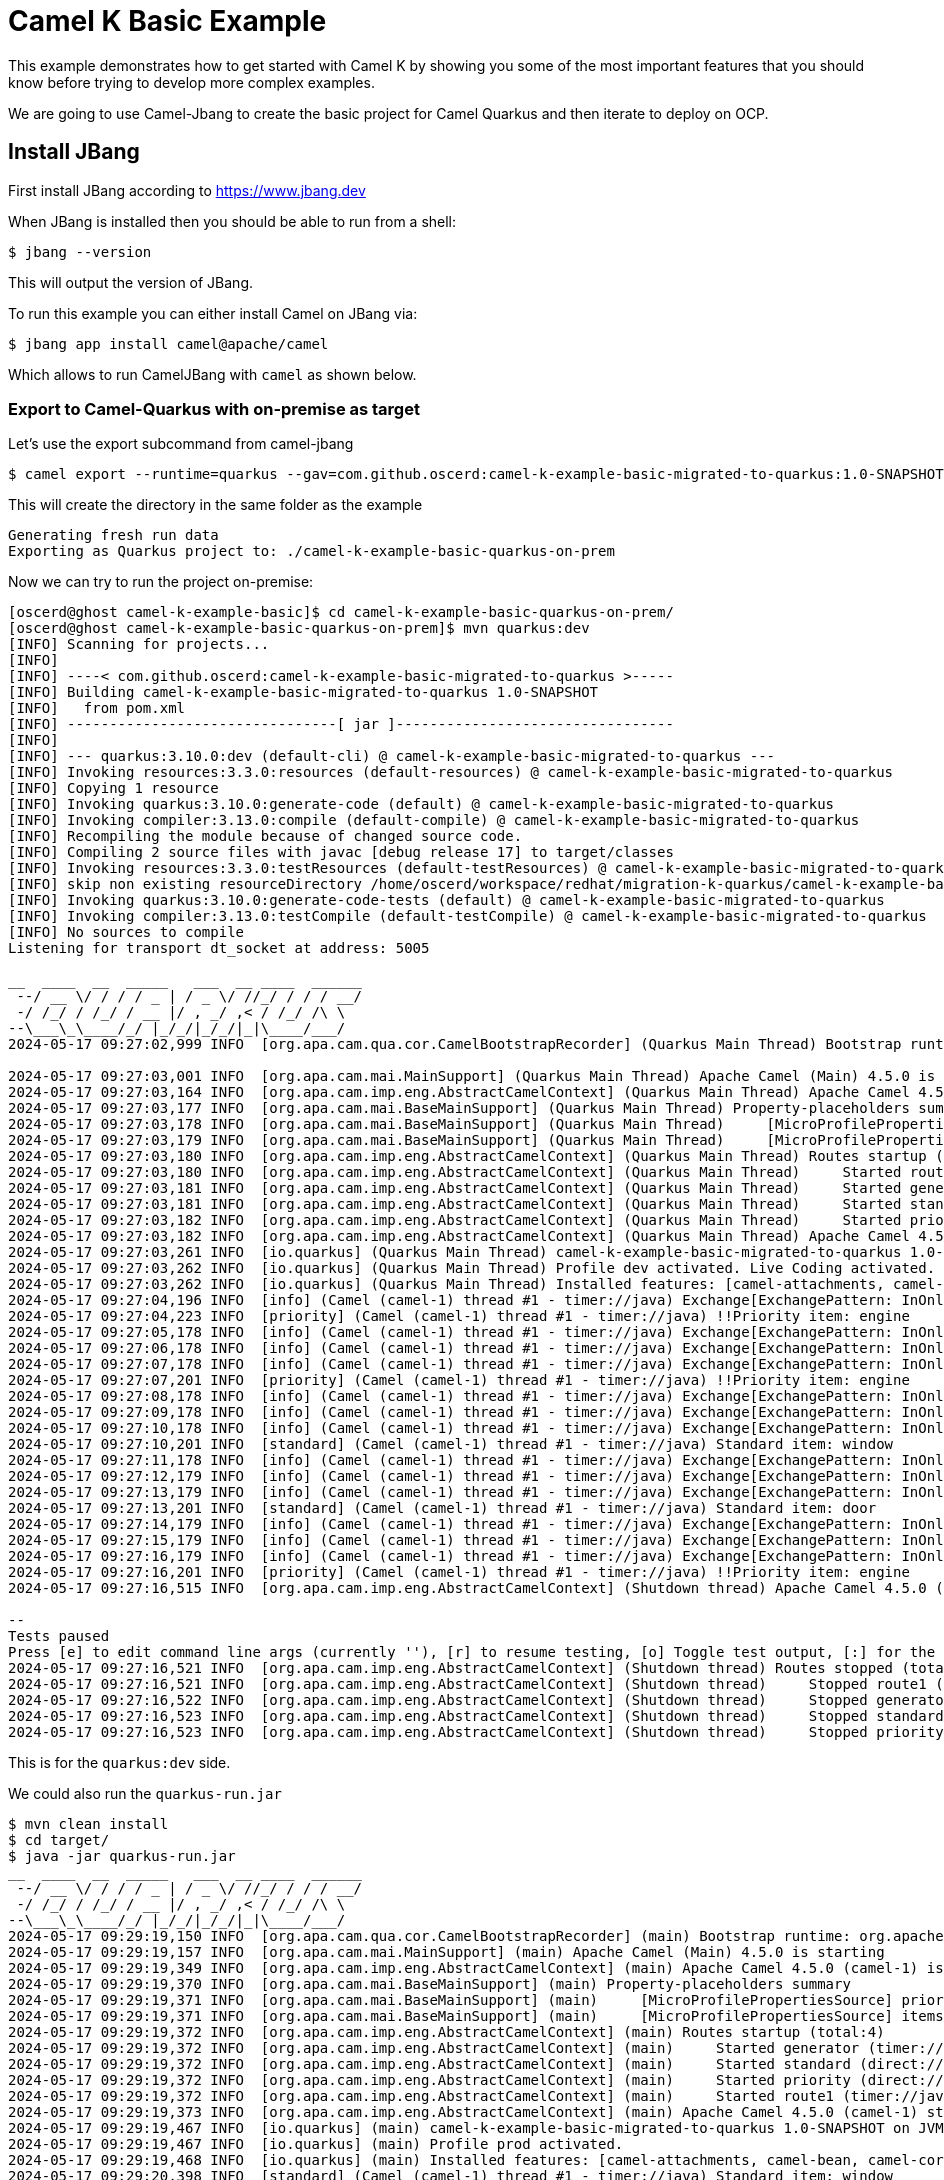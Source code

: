 # Camel K Basic Example

This example demonstrates how to get started with Camel K by showing you some of the most important
features that you should know before trying to develop more complex examples.

We are going to use Camel-Jbang to create the basic project for Camel Quarkus and then iterate to deploy on OCP.

## Install JBang

First install JBang according to https://www.jbang.dev

When JBang is installed then you should be able to run from a shell:

[source,sh]
----
$ jbang --version
----

This will output the version of JBang.

To run this example you can either install Camel on JBang via:

[source,sh]
----
$ jbang app install camel@apache/camel
----

Which allows to run CamelJBang with `camel` as shown below.

=== Export to Camel-Quarkus with on-premise as target

Let's use the export subcommand from camel-jbang

[source,sh]
----
$ camel export --runtime=quarkus --gav=com.github.oscerd:camel-k-example-basic-migrated-to-quarkus:1.0-SNAPSHOT --directory=./camel-k-example-basic-quarkus-on-prem
----

This will create the directory in the same folder as the example

[source,sh]
----
Generating fresh run data
Exporting as Quarkus project to: ./camel-k-example-basic-quarkus-on-prem
----

Now we can try to run the project on-premise:

[source,sh]
----
[oscerd@ghost camel-k-example-basic]$ cd camel-k-example-basic-quarkus-on-prem/
[oscerd@ghost camel-k-example-basic-quarkus-on-prem]$ mvn quarkus:dev
[INFO] Scanning for projects...
[INFO] 
[INFO] ----< com.github.oscerd:camel-k-example-basic-migrated-to-quarkus >-----
[INFO] Building camel-k-example-basic-migrated-to-quarkus 1.0-SNAPSHOT
[INFO]   from pom.xml
[INFO] --------------------------------[ jar ]---------------------------------
[INFO] 
[INFO] --- quarkus:3.10.0:dev (default-cli) @ camel-k-example-basic-migrated-to-quarkus ---
[INFO] Invoking resources:3.3.0:resources (default-resources) @ camel-k-example-basic-migrated-to-quarkus
[INFO] Copying 1 resource
[INFO] Invoking quarkus:3.10.0:generate-code (default) @ camel-k-example-basic-migrated-to-quarkus
[INFO] Invoking compiler:3.13.0:compile (default-compile) @ camel-k-example-basic-migrated-to-quarkus
[INFO] Recompiling the module because of changed source code.
[INFO] Compiling 2 source files with javac [debug release 17] to target/classes
[INFO] Invoking resources:3.3.0:testResources (default-testResources) @ camel-k-example-basic-migrated-to-quarkus
[INFO] skip non existing resourceDirectory /home/oscerd/workspace/redhat/migration-k-quarkus/camel-k-example-basic/camel-k-example-basic-quarkus-on-prem/src/test/resources
[INFO] Invoking quarkus:3.10.0:generate-code-tests (default) @ camel-k-example-basic-migrated-to-quarkus
[INFO] Invoking compiler:3.13.0:testCompile (default-testCompile) @ camel-k-example-basic-migrated-to-quarkus
[INFO] No sources to compile
Listening for transport dt_socket at address: 5005

__  ____  __  _____   ___  __ ____  ______ 
 --/ __ \/ / / / _ | / _ \/ //_/ / / / __/ 
 -/ /_/ / /_/ / __ |/ , _/ ,< / /_/ /\ \   
--\___\_\____/_/ |_/_/|_/_/|_|\____/___/   
2024-05-17 09:27:02,999 INFO  [org.apa.cam.qua.cor.CamelBootstrapRecorder] (Quarkus Main Thread) Bootstrap runtime: org.apache.camel.quarkus.main.CamelMainRuntime

2024-05-17 09:27:03,001 INFO  [org.apa.cam.mai.MainSupport] (Quarkus Main Thread) Apache Camel (Main) 4.5.0 is starting
2024-05-17 09:27:03,164 INFO  [org.apa.cam.imp.eng.AbstractCamelContext] (Quarkus Main Thread) Apache Camel 4.5.0 (camel-1) is starting
2024-05-17 09:27:03,177 INFO  [org.apa.cam.mai.BaseMainSupport] (Quarkus Main Thread) Property-placeholders summary
2024-05-17 09:27:03,178 INFO  [org.apa.cam.mai.BaseMainSupport] (Quarkus Main Thread)     [MicroProfilePropertiesSource] priority-marker=*
2024-05-17 09:27:03,179 INFO  [org.apa.cam.mai.BaseMainSupport] (Quarkus Main Thread)     [MicroProfilePropertiesSource] items=*radiator *engine door window
2024-05-17 09:27:03,180 INFO  [org.apa.cam.imp.eng.AbstractCamelContext] (Quarkus Main Thread) Routes startup (total:4)
2024-05-17 09:27:03,180 INFO  [org.apa.cam.imp.eng.AbstractCamelContext] (Quarkus Main Thread)     Started route1 (timer://java)
2024-05-17 09:27:03,181 INFO  [org.apa.cam.imp.eng.AbstractCamelContext] (Quarkus Main Thread)     Started generator (timer://java)
2024-05-17 09:27:03,181 INFO  [org.apa.cam.imp.eng.AbstractCamelContext] (Quarkus Main Thread)     Started standard (direct://standardQueue)
2024-05-17 09:27:03,182 INFO  [org.apa.cam.imp.eng.AbstractCamelContext] (Quarkus Main Thread)     Started priority (direct://priorityQueue)
2024-05-17 09:27:03,182 INFO  [org.apa.cam.imp.eng.AbstractCamelContext] (Quarkus Main Thread) Apache Camel 4.5.0 (camel-1) started in 17ms (build:0ms init:0ms start:17ms)
2024-05-17 09:27:03,261 INFO  [io.quarkus] (Quarkus Main Thread) camel-k-example-basic-migrated-to-quarkus 1.0-SNAPSHOT on JVM (powered by Quarkus 3.10.0) started in 2.083s. Listening on: http://localhost:8080
2024-05-17 09:27:03,262 INFO  [io.quarkus] (Quarkus Main Thread) Profile dev activated. Live Coding activated.
2024-05-17 09:27:03,262 INFO  [io.quarkus] (Quarkus Main Thread) Installed features: [camel-attachments, camel-bean, camel-core, camel-direct, camel-log, camel-microprofile-health, camel-platform-http, camel-rest, camel-rest-openapi, camel-timer, cdi, smallrye-context-propagation, smallrye-health, vertx]
2024-05-17 09:27:04,196 INFO  [info] (Camel (camel-1) thread #1 - timer://java) Exchange[ExchangePattern: InOnly, BodyType: String, Body: Hello World! Camel K route written in Java.]
2024-05-17 09:27:04,223 INFO  [priority] (Camel (camel-1) thread #1 - timer://java) !!Priority item: engine
2024-05-17 09:27:05,178 INFO  [info] (Camel (camel-1) thread #1 - timer://java) Exchange[ExchangePattern: InOnly, BodyType: String, Body: Hello World! Camel K route written in Java.]
2024-05-17 09:27:06,178 INFO  [info] (Camel (camel-1) thread #1 - timer://java) Exchange[ExchangePattern: InOnly, BodyType: String, Body: Hello World! Camel K route written in Java.]
2024-05-17 09:27:07,178 INFO  [info] (Camel (camel-1) thread #1 - timer://java) Exchange[ExchangePattern: InOnly, BodyType: String, Body: Hello World! Camel K route written in Java.]
2024-05-17 09:27:07,201 INFO  [priority] (Camel (camel-1) thread #1 - timer://java) !!Priority item: engine
2024-05-17 09:27:08,178 INFO  [info] (Camel (camel-1) thread #1 - timer://java) Exchange[ExchangePattern: InOnly, BodyType: String, Body: Hello World! Camel K route written in Java.]
2024-05-17 09:27:09,178 INFO  [info] (Camel (camel-1) thread #1 - timer://java) Exchange[ExchangePattern: InOnly, BodyType: String, Body: Hello World! Camel K route written in Java.]
2024-05-17 09:27:10,178 INFO  [info] (Camel (camel-1) thread #1 - timer://java) Exchange[ExchangePattern: InOnly, BodyType: String, Body: Hello World! Camel K route written in Java.]
2024-05-17 09:27:10,201 INFO  [standard] (Camel (camel-1) thread #1 - timer://java) Standard item: window
2024-05-17 09:27:11,178 INFO  [info] (Camel (camel-1) thread #1 - timer://java) Exchange[ExchangePattern: InOnly, BodyType: String, Body: Hello World! Camel K route written in Java.]
2024-05-17 09:27:12,179 INFO  [info] (Camel (camel-1) thread #1 - timer://java) Exchange[ExchangePattern: InOnly, BodyType: String, Body: Hello World! Camel K route written in Java.]
2024-05-17 09:27:13,179 INFO  [info] (Camel (camel-1) thread #1 - timer://java) Exchange[ExchangePattern: InOnly, BodyType: String, Body: Hello World! Camel K route written in Java.]
2024-05-17 09:27:13,201 INFO  [standard] (Camel (camel-1) thread #1 - timer://java) Standard item: door
2024-05-17 09:27:14,179 INFO  [info] (Camel (camel-1) thread #1 - timer://java) Exchange[ExchangePattern: InOnly, BodyType: String, Body: Hello World! Camel K route written in Java.]
2024-05-17 09:27:15,179 INFO  [info] (Camel (camel-1) thread #1 - timer://java) Exchange[ExchangePattern: InOnly, BodyType: String, Body: Hello World! Camel K route written in Java.]
2024-05-17 09:27:16,179 INFO  [info] (Camel (camel-1) thread #1 - timer://java) Exchange[ExchangePattern: InOnly, BodyType: String, Body: Hello World! Camel K route written in Java.]
2024-05-17 09:27:16,201 INFO  [priority] (Camel (camel-1) thread #1 - timer://java) !!Priority item: engine
2024-05-17 09:27:16,515 INFO  [org.apa.cam.imp.eng.AbstractCamelContext] (Shutdown thread) Apache Camel 4.5.0 (camel-1) is shutting down

--
Tests paused
Press [e] to edit command line args (currently ''), [r] to resume testing, [o] Toggle test output, [:] for the terminal, [h] for more options>
2024-05-17 09:27:16,521 INFO  [org.apa.cam.imp.eng.AbstractCamelContext] (Shutdown thread) Routes stopped (total:4)
2024-05-17 09:27:16,521 INFO  [org.apa.cam.imp.eng.AbstractCamelContext] (Shutdown thread)     Stopped route1 (timer://java)
2024-05-17 09:27:16,522 INFO  [org.apa.cam.imp.eng.AbstractCamelContext] (Shutdown thread)     Stopped generator (timer://java)
2024-05-17 09:27:16,523 INFO  [org.apa.cam.imp.eng.AbstractCamelContext] (Shutdown thread)     Stopped standard (direct://standardQueue)
2024-05-17 09:27:16,523 INFO  [org.apa.cam.imp.eng.AbstractCamelContext] (Shutdown thread)     Stopped priority (direct://priorityQueue)
----

This is for the `quarkus:dev` side.

We could also run the `quarkus-run.jar`

[source,sh]
----
$ mvn clean install
$ cd target/
$ java -jar quarkus-run.jar 
__  ____  __  _____   ___  __ ____  ______ 
 --/ __ \/ / / / _ | / _ \/ //_/ / / / __/ 
 -/ /_/ / /_/ / __ |/ , _/ ,< / /_/ /\ \   
--\___\_\____/_/ |_/_/|_/_/|_|\____/___/   
2024-05-17 09:29:19,150 INFO  [org.apa.cam.qua.cor.CamelBootstrapRecorder] (main) Bootstrap runtime: org.apache.camel.quarkus.main.CamelMainRuntime
2024-05-17 09:29:19,157 INFO  [org.apa.cam.mai.MainSupport] (main) Apache Camel (Main) 4.5.0 is starting
2024-05-17 09:29:19,349 INFO  [org.apa.cam.imp.eng.AbstractCamelContext] (main) Apache Camel 4.5.0 (camel-1) is starting
2024-05-17 09:29:19,370 INFO  [org.apa.cam.mai.BaseMainSupport] (main) Property-placeholders summary
2024-05-17 09:29:19,371 INFO  [org.apa.cam.mai.BaseMainSupport] (main)     [MicroProfilePropertiesSource] priority-marker=*
2024-05-17 09:29:19,371 INFO  [org.apa.cam.mai.BaseMainSupport] (main)     [MicroProfilePropertiesSource] items=*radiator *engine door window
2024-05-17 09:29:19,372 INFO  [org.apa.cam.imp.eng.AbstractCamelContext] (main) Routes startup (total:4)
2024-05-17 09:29:19,372 INFO  [org.apa.cam.imp.eng.AbstractCamelContext] (main)     Started generator (timer://java)
2024-05-17 09:29:19,372 INFO  [org.apa.cam.imp.eng.AbstractCamelContext] (main)     Started standard (direct://standardQueue)
2024-05-17 09:29:19,372 INFO  [org.apa.cam.imp.eng.AbstractCamelContext] (main)     Started priority (direct://priorityQueue)
2024-05-17 09:29:19,372 INFO  [org.apa.cam.imp.eng.AbstractCamelContext] (main)     Started route1 (timer://java)
2024-05-17 09:29:19,373 INFO  [org.apa.cam.imp.eng.AbstractCamelContext] (main) Apache Camel 4.5.0 (camel-1) started in 23ms (build:0ms init:0ms start:23ms)
2024-05-17 09:29:19,467 INFO  [io.quarkus] (main) camel-k-example-basic-migrated-to-quarkus 1.0-SNAPSHOT on JVM (powered by Quarkus 3.10.0) started in 0.908s. Listening on: http://0.0.0.0:8080
2024-05-17 09:29:19,467 INFO  [io.quarkus] (main) Profile prod activated. 
2024-05-17 09:29:19,468 INFO  [io.quarkus] (main) Installed features: [camel-attachments, camel-bean, camel-core, camel-direct, camel-log, camel-microprofile-health, camel-platform-http, camel-rest, camel-rest-openapi, camel-timer, cdi, smallrye-context-propagation, smallrye-health, vertx]
2024-05-17 09:29:20,398 INFO  [standard] (Camel (camel-1) thread #1 - timer://java) Standard item: window
2024-05-17 09:29:20,399 INFO  [info] (Camel (camel-1) thread #1 - timer://java) Exchange[ExchangePattern: InOnly, BodyType: String, Body: Hello World! Camel K route written in Java.]
2024-05-17 09:29:21,400 INFO  [info] (Camel (camel-1) thread #1 - timer://java) Exchange[ExchangePattern: InOnly, BodyType: String, Body: Hello World! Camel K route written in Java.]
2024-05-17 09:29:22,400 INFO  [info] (Camel (camel-1) thread #1 - timer://java) Exchange[ExchangePattern: InOnly, BodyType: String, Body: Hello World! Camel K route written in Java.]
2024-05-17 09:29:23,373 INFO  [priority] (Camel (camel-1) thread #1 - timer://java) !!Priority item: radiator
2024-05-17 09:29:23,400 INFO  [info] (Camel (camel-1) thread #1 - timer://java) Exchange[ExchangePattern: InOnly, BodyType: String, Body: Hello World! Camel K route written in Java.]
2024-05-17 09:29:24,400 INFO  [info] (Camel (camel-1) thread #1 - timer://java) Exchange[ExchangePattern: InOnly, BodyType: String, Body: Hello World! Camel K route written in Java.]
2024-05-17 09:29:25,400 INFO  [info] (Camel (camel-1) thread #1 - timer://java) Exchange[ExchangePattern: InOnly, BodyType: String, Body: Hello World! Camel K route written in Java.]
2024-05-17 09:29:26,373 INFO  [standard] (Camel (camel-1) thread #1 - timer://java) Standard item: door
2024-05-17 09:29:26,399 INFO  [info] (Camel (camel-1) thread #1 - timer://java) Exchange[ExchangePattern: InOnly, BodyType: String, Body: Hello World! Camel K route written in Java.]
2024-05-17 09:29:27,400 INFO  [info] (Camel (camel-1) thread #1 - timer://java) Exchange[ExchangePattern: InOnly, BodyType: String, Body: Hello World! Camel K route written in Java.]
2024-05-17 09:29:28,400 INFO  [info] (Camel (camel-1) thread #1 - timer://java) Exchange[ExchangePattern: InOnly, BodyType: String, Body: Hello World! Camel K route written in Java.]
2024-05-17 09:29:29,373 INFO  [priority] (Camel (camel-1) thread #1 - timer://java) !!Priority item: radiator
2024-05-17 09:29:29,399 INFO  [info] (Camel (camel-1) thread #1 - timer://java) Exchange[ExchangePattern: InOnly, BodyType: String, Body: Hello World! Camel K route written in Java.]
^C2024-05-17 09:29:29,885 INFO  [org.apa.cam.imp.eng.AbstractCamelContext] (Shutdown thread) Apache Camel 4.5.0 (camel-1) is shutting down (timeout:45s)
2024-05-17 09:29:29,898 INFO  [org.apa.cam.imp.eng.AbstractCamelContext] (Shutdown thread) Routes stopped (total:4)
2024-05-17 09:29:29,898 INFO  [org.apa.cam.imp.eng.AbstractCamelContext] (Shutdown thread)     Stopped route1 (timer://java)
2024-05-17 09:29:29,898 INFO  [org.apa.cam.imp.eng.AbstractCamelContext] (Shutdown thread)     Stopped priority (direct://priorityQueue)
2024-05-17 09:29:29,898 INFO  [org.apa.cam.imp.eng.AbstractCamelContext] (Shutdown thread)     Stopped standard (direct://standardQueue)
2024-05-17 09:29:29,899 INFO  [org.apa.cam.imp.eng.AbstractCamelContext] (Shutdown thread)     Stopped generator (timer://java)
2024-05-17 09:29:29,903 INFO  [org.apa.cam.imp.eng.AbstractCamelContext] (Shutdown thread) Apache Camel 4.5.0 (camel-1) shutdown in 18ms (uptime:10s)
2024-05-17 09:29:29,926 INFO  [io.quarkus] (Shutdown thread) camel-k-example-basic-migrated-to-quarkus stopped in 0.060s
----

=== Export to Camel-Quarkus with OCP as target

=== Prepare OCP cluster

You can create a Developer Sandbox on Openshift by looking at the following URL https://developers.redhat.com/developer-sandbox

once you created everything you should be able to have access to your OCP Cluster. On the drop down menu on the right select copy login command.

Copy the login command and execute it

[source,sh]
----
$ oc login --token=<your_token> --server=<your_server_url>
----

You should already be on the namespace named `<username>-dev`.

=== Export to Camel-Quarkus with OCP as target

Let's use the export subcommand from camel-jbang

[source,sh]
----
$ camel export --runtime=quarkus --gav=com.github.oscerd:camel-k-example-basic-migrated-to-quarkus:1.0-SNAPSHOT --deps=io.quarkus:quarkus-openshift --directory=./camel-k-example-basic-quarkus-on-ocp
Generating fresh run data
Exporting as Quarkus project to: ./camel-k-example-basic-quarkus-on-ocp
----

Since we are already authenticated from the step of Prepare OCP Cluster, we should be able to run the deploy directly:

[source,sh]
----
$ cd camel-k-example-basic-quarkus-on-ocp/
$ ./mvnw install -Dquarkus.openshift.deploy=true
.
.
.
.
.
[INFO] [io.quarkus.container.image.openshift.deployment.OpenshiftProcessor] Push successful
.
.
.
.
[INFO] [io.quarkus.kubernetes.deployment.KubernetesDeployer] Applied: Service camel-k-example-basic-migrated-to-quarkus.
[INFO] [io.quarkus.kubernetes.deployment.KubernetesDeployer] Applied: ImageStream openjdk-17.
[INFO] [io.quarkus.kubernetes.deployment.KubernetesDeployer] Applied: ImageStream camel-k-example-basic-migrated-to-quarkus.
[INFO] [io.quarkus.kubernetes.deployment.KubernetesDeployer] Applied: BuildConfig camel-k-example-basic-migrated-to-quarkus.
[INFO] [io.quarkus.kubernetes.deployment.KubernetesDeployer] Applied: Deployment camel-k-example-basic-migrated-to-quarkus.
[INFO] [io.quarkus.deployment.QuarkusAugmentor] Quarkus augmentation completed in 69123ms
----

Now we can verify everything is working:

[source,sh]
----
$ oc get pods
NAME                                                         READY   STATUS      RESTARTS   AGE
camel-k-example-basic-migrated-to-quarkus-2-build            0/1     Completed   0          3m8s
camel-k-example-basic-migrated-to-quarkus-6d6c6f9cb9-kgbwz   1/1     Running     0          2m29s
----

and look at the logs

[source,sh]
----
$ $ oc logs camel-k-example-basic-migrated-to-quarkus-6d6c6f9cb9-kgbwz
Starting the Java application using /opt/jboss/container/java/run/run-java.sh ...
INFO exec -a "java" java -XX:MaxRAMPercentage=80.0 -XX:+UseParallelGC -XX:MinHeapFreeRatio=10 -XX:MaxHeapFreeRatio=20 -XX:GCTimeRatio=4 -XX:AdaptiveSizePolicyWeight=90 -XX:+ExitOnOutOfMemoryError -cp "." -jar /deployments/quarkus-run.jar 
INFO running in /deployments
__  ____  __  _____   ___  __ ____  ______ 
 --/ __ \/ / / / _ | / _ \/ //_/ / / / __/ 
 -/ /_/ / /_/ / __ |/ , _/ ,< / /_/ /\ \   
--\___\_\____/_/ |_/_/|_/_/|_|\____/___/   
2024-05-17 07:55:14,324 INFO  [org.apa.cam.qua.cor.CamelBootstrapRecorder] (main) Bootstrap runtime: org.apache.camel.quarkus.main.CamelMainRuntime
2024-05-17 07:55:14,326 INFO  [org.apa.cam.mai.MainSupport] (main) Apache Camel (Main) 4.5.0 is starting
2024-05-17 07:55:14,787 INFO  [org.apa.cam.imp.eng.AbstractCamelContext] (main) Apache Camel 4.5.0 (camel-1) is starting
2024-05-17 07:55:14,798 INFO  [org.apa.cam.mai.BaseMainSupport] (main) Property-placeholders summary
2024-05-17 07:55:14,799 INFO  [org.apa.cam.mai.BaseMainSupport] (main)     [MicroProfilePropertiesSource] priority-marker=*
2024-05-17 07:55:14,799 INFO  [org.apa.cam.mai.BaseMainSupport] (main)     [MicroProfilePropertiesSource] items=*radiator *engine door window
2024-05-17 07:55:14,800 INFO  [org.apa.cam.imp.eng.AbstractCamelContext] (main) Routes startup (total:4)
2024-05-17 07:55:14,801 INFO  [org.apa.cam.imp.eng.AbstractCamelContext] (main)     Started route1 (timer://java)
2024-05-17 07:55:14,801 INFO  [org.apa.cam.imp.eng.AbstractCamelContext] (main)     Started generator (timer://java)
2024-05-17 07:55:14,801 INFO  [org.apa.cam.imp.eng.AbstractCamelContext] (main)     Started standard (direct://standardQueue)
2024-05-17 07:55:14,801 INFO  [org.apa.cam.imp.eng.AbstractCamelContext] (main)     Started priority (direct://priorityQueue)
2024-05-17 07:55:14,801 INFO  [org.apa.cam.imp.eng.AbstractCamelContext] (main) Apache Camel 4.5.0 (camel-1) started in 13ms (build:0ms init:0ms start:13ms)
2024-05-17 07:55:14,990 INFO  [io.quarkus] (main) camel-k-example-basic-migrated-to-quarkus 1.0-SNAPSHOT on JVM (powered by Quarkus 3.10.0) started in 2.080s. Listening on: http://0.0.0.0:8080
2024-05-17 07:55:14,990 INFO  [io.quarkus] (main) Profile prod activated. 
2024-05-17 07:55:14,990 INFO  [io.quarkus] (main) Installed features: [camel-attachments, camel-bean, camel-core, camel-direct, camel-log, camel-microprofile-health, camel-platform-http, camel-rest, camel-rest-openapi, camel-timer, cdi, kubernetes, smallrye-context-propagation, smallrye-health, vertx]
2024-05-17 07:55:15,808 INFO  [info] (Camel (camel-1) thread #1 - timer://java) Exchange[ExchangePattern: InOnly, BodyType: String, Body: Hello World! Camel K route written in Java.]
2024-05-17 07:55:15,821 INFO  [priority] (Camel (camel-1) thread #1 - timer://java) !!Priority item: radiator
2024-05-17 07:55:16,798 INFO  [info] (Camel (camel-1) thread #1 - timer://java) Exchange[ExchangePattern: InOnly, BodyType: String, Body: Hello World! Camel K route written in Java.]
2024-05-17 07:55:17,798 INFO  [info] (Camel (camel-1) thread #1 - timer://java) Exchange[ExchangePattern: InOnly, BodyType: String, Body: Hello World! Camel K route written in Java.]
2024-05-17 07:55:18,799 INFO  [info] (Camel (camel-1) thread #1 - timer://java) Exchange[ExchangePattern: InOnly, BodyType: String, Body: Hello World! Camel K route written in Java.]
2024-05-17 07:55:18,810 INFO  [standard] (Camel (camel-1) thread #1 - timer://java) Standard item: door
2024-05-17 07:55:19,800 INFO  [info] (Camel (camel-1) thread #1 - timer://java) Exchange[ExchangePattern: InOnly, BodyType: String, Body: Hello World! Camel K route written in Java.]
2024-05-17 07:55:20,799 INFO  [info] (Camel (camel-1) thread #1 - timer://java) Exchange[ExchangePattern: InOnly, BodyType: String, Body: Hello World! Camel K route written in Java.]
2024-05-17 07:55:21,799 INFO  [info] (Camel (camel-1) thread #1 - timer://java) Exchange[ExchangePattern: InOnly, BodyType: String, Body: Hello World! Camel K route written in Java.]
2024-05-17 07:55:21,810 INFO  [priority] (Camel (camel-1) thread #1 - timer://java) !!Priority item: engine
2024-05-17 07:55:22,799 INFO  [info] (Camel (camel-1) thread #1 - timer://java) Exchange[ExchangePattern: InOnly, BodyType: String, Body: Hello World! Camel K route written in Java.]
2024-05-17 07:55:23,800 INFO  [info] (Camel (camel-1) thread #1 - timer://java) Exchange[ExchangePattern: InOnly, BodyType: String, Body: Hello World! Camel K route written in Java.]
2024-05-17 07:55:24,799 INFO  [info] (Camel (camel-1) thread #1 - timer://java) Exchange[ExchangePattern: InOnly, BodyType: String, Body: Hello World! Camel K route written in Java.]
2024-05-17 07:55:24,811 INFO  [priority] (Camel (camel-1) thread #1 - timer://java) !!Priority item: engine
2024-05-17 07:55:25,800 INFO  [info] (Camel (camel-1) thread #1 - timer://java) Exchange[ExchangePattern: InOnly, BodyType: String, Body: Hello World! Camel K route written in Java.]
2024-05-17 07:55:26,801 INFO  [info] (Camel (camel-1) thread #1 - timer://java) Exchange[ExchangePattern: InOnly, BodyType: String, Body: Hello World! Camel K route written in Java.]
2024-05-17 07:55:27,801 INFO  [info] (Camel (camel-1) thread #1 - timer://java) Exchange[ExchangePattern: InOnly, BodyType: String, Body: Hello World! Camel K route written in Java.]
2024-05-17 07:55:27,811 INFO  [standard] (Camel (camel-1) thread #1 - timer://java) Standard item: door
2024-05-17 07:55:28,800 INFO  [info] (Camel (camel-1) thread #1 - timer://java) Exchange[ExchangePattern: InOnly, BodyType: String, Body: Hello World! Camel K route written in Java.]
2024-05-17 07:55:29,800 INFO  [info] (Camel (camel-1) thread #1 - timer://java) Exchange[ExchangePattern: InOnly, BodyType: String, Body: Hello World! Camel K route written in Java.]
2024-05-17 07:55:30,801 INFO  [info] (Camel (camel-1) thread #1 - timer://java) Exchange[ExchangePattern: InOnly, BodyType: String, Body: Hello World! Camel K route written in Java.]
2024-05-17 07:55:30,811 INFO  [standard] (Camel (camel-1) thread #1 - timer://java) Standard item: window
2024-05-17 07:55:31,800 INFO  [info] (Camel (camel-1) thread #1 - timer://java) Exchange[ExchangePattern: InOnly, BodyType: String, Body: Hello World! Camel K route written in Java.]
2024-05-17 07:55:32,800 INFO  [info] (Camel (camel-1) thread #1 - timer://java) Exchange[ExchangePattern: InOnly, BodyType: String, Body: Hello World! Camel K route written in Java.]
2024-05-17 07:55:33,801 INFO  [info] (Camel (camel-1) thread #1 - timer://java) Exchange[ExchangePattern: InOnly, BodyType: String, Body: Hello World! Camel K route written in Java.]
2024-05-17 07:55:33,811 INFO  [priority] (Camel (camel-1) thread #1 - timer://java) !!Priority item: radiator
2024-05-17 07:55:34,800 INFO  [info] (Camel (camel-1) thread #1 - timer://java) Exchange[ExchangePattern: InOnly, BodyType: String, Body: Hello World! Camel K route written in Java.]
2024-05-17 07:55:35,800 INFO  [info] (Camel (camel-1) thread #1 - timer://java) Exchange[ExchangePattern: InOnly, BodyType: String, Body: Hello World! Camel K route written in Java.]
2024-05-17 07:55:36,801 INFO  [info] (Camel (camel-1) thread #1 - timer://java) Exchange[ExchangePattern: InOnly, BodyType: String, Body: Hello World! Camel K route written in Java.]
2024-05-17 07:55:36,811 INFO  [standard] (Camel (camel-1) thread #1 - timer://java) Standard item: window
2024-05-17 07:55:37,801 INFO  [info] (Camel (camel-1) thread #1 - timer://java) Exchange[ExchangePattern: InOnly, BodyType: String, Body: Hello World! Camel K route written in Java.]
2024-05-17 07:55:38,800 INFO  [info] (Camel (camel-1) thread #1 - timer://java) Exchange[ExchangePattern: InOnly, BodyType: String, Body: Hello World! Camel K route written in Java.]
2024-05-17 07:55:39,801 INFO  [info] (Camel (camel-1) thread #1 - timer://java) Exchange[ExchangePattern: InOnly, BodyType: String, Body: Hello World! Camel K route written in Java.]
2024-05-17 07:55:39,811 INFO  [standard] (Camel (camel-1) thread #1 - timer://java) Standard item: window
2024-05-17 07:55:40,802 INFO  [info] (Camel (camel-1) thread #1 - timer://java) Exchange[ExchangePattern: InOnly, BodyType: String, Body: Hello World! Camel K route written in Java.]
2024-05-17 07:55:41,801 INFO  [info] (Camel (camel-1) thread #1 - timer://java) Exchange[ExchangePattern: InOnly, BodyType: String, Body: Hello World! Camel K route written in Java.]
2024-05-17 07:55:42,802 INFO  [info] (Camel (camel-1) thread #1 - timer://java) Exchange[ExchangePattern: InOnly, BodyType: String, Body: Hello World! Camel K route written in Java.]
2024-05-17 07:55:42,811 INFO  [priority] (Camel (camel-1) thread #1 - timer://java) !!Priority item: engine
2024-05-17 07:55:43,803 INFO  [info] (Camel (camel-1) thread #1 - timer://java) Exchange[ExchangePattern: InOnly, BodyType: String, Body: Hello World! Camel K route written in Java.]
2024-05-17 07:55:44,803 INFO  [info] (Camel (camel-1) thread #1 - timer://java) Exchange[ExchangePattern: InOnly, BodyType: String, Body: Hello World! Camel K route written in Java.]
2024-05-17 07:55:45,802 INFO  [info] (Camel (camel-1) thread #1 - timer://java) Exchange[ExchangePattern: InOnly, BodyType: String, Body: Hello World! Camel K route written in Java.]
2024-05-17 07:55:45,811 INFO  [standard] (Camel (camel-1) thread #1 - timer://java) Standard item: window
2024-05-17 07:55:46,802 INFO  [info] (Camel (camel-1) thread #1 - timer://java) Exchange[ExchangePattern: InOnly, BodyType: String, Body: Hello World! Camel K route written in Java.]
2024-05-17 07:55:47,802 INFO  [info] (Camel (camel-1) thread #1 - timer://java) Exchange[ExchangePattern: InOnly, BodyType: String, Body: Hello World! Camel K route written in Java.]
2024-05-17 07:55:48,803 INFO  [info] (Camel (camel-1) thread #1 - timer://java) Exchange[ExchangePattern: InOnly, BodyType: String, Body: Hello World! Camel K route written in Java.]
2024-05-17 07:55:48,811 INFO  [standard] (Camel (camel-1) thread #1 - timer://java) Standard item: window
2024-05-17 07:55:49,804 INFO  [info] (Camel (camel-1) thread #1 - timer://java) Exchange[ExchangePattern: InOnly, BodyType: String, Body: Hello World! Camel K route written in Java.]
2024-05-17 07:55:50,804 INFO  [info] (Camel (camel-1) thread #1 - timer://java) Exchange[ExchangePattern: InOnly, BodyType: String, Body: Hello World! Camel K route written in Java.]
2024-05-17 07:55:51,803 INFO  [info] (Camel (camel-1) thread #1 - timer://java) Exchange[ExchangePattern: InOnly, BodyType: String, Body: Hello World! Camel K route written in Java.]
2024-05-17 07:55:51,810 INFO  [priority] (Camel (camel-1) thread #1 - timer://java) !!Priority item: radiator
2024-05-17 07:55:52,803 INFO  [info] (Camel (camel-1) thread #1 - timer://java) Exchange[ExchangePattern: InOnly, BodyType: String, Body: Hello World! Camel K route written in Java.]
2024-05-17 07:55:53,804 INFO  [info] (Camel (camel-1) thread #1 - timer://java) Exchange[ExchangePattern: InOnly, BodyType: String, Body: Hello World! Camel K route written in Java.]
2024-05-17 07:55:54,804 INFO  [info] (Camel (camel-1) thread #1 - timer://java) Exchange[ExchangePattern: InOnly, BodyType: String, Body: Hello World! Camel K route written in Java.]
2024-05-17 07:55:54,811 INFO  [standard] (Camel (camel-1) thread #1 - timer://java) Standard item: door
2024-05-17 07:55:55,803 INFO  [info] (Camel (camel-1) thread #1 - timer://java) Exchange[ExchangePattern: InOnly, BodyType: String, Body: Hello World! Camel K route written in Java.]
2024-05-17 07:55:56,803 INFO  [info] (Camel (camel-1) thread #1 - timer://java) Exchange[ExchangePattern: InOnly, BodyType: String, Body: Hello World! Camel K route written in Java.]
2024-05-17 07:55:57,804 INFO  [info] (Camel (camel-1) thread #1 - timer://java) Exchange[ExchangePattern: InOnly, BodyType: String, Body: Hello World! Camel K route written in Java.]
2024-05-17 07:55:57,811 INFO  [priority] (Camel (camel-1) thread #1 - timer://java) !!Priority item: engine
2024-05-17 07:55:58,804 INFO  [info] (Camel (camel-1) thread #1 - timer://java) Exchange[ExchangePattern: InOnly, BodyType: String, Body: Hello World! Camel K route written in Java.]
2024-05-17 07:55:59,803 INFO  [info] (Camel (camel-1) thread #1 - timer://java) Exchange[ExchangePattern: InOnly, BodyType: String, Body: Hello World! Camel K route written in Java.]
2024-05-17 07:56:00,804 INFO  [info] (Camel (camel-1) thread #1 - timer://java) Exchange[ExchangePattern: InOnly, BodyType: String, Body: Hello World! Camel K route written in Java.]
2024-05-17 07:56:00,812 INFO  [standard] (Camel (camel-1) thread #1 - timer://java) Standard item: door
2024-05-17 07:56:01,804 INFO  [info] (Camel (camel-1) thread #1 - timer://java) Exchange[ExchangePattern: InOnly, BodyType: String, Body: Hello World! Camel K route written in Java.]
2024-05-17 07:56:02,804 INFO  [info] (Camel (camel-1) thread #1 - timer://java) Exchange[ExchangePattern: InOnly, BodyType: String, Body: Hello World! Camel K route written in Java.]
2024-05-17 07:56:03,804 INFO  [info] (Camel (camel-1) thread #1 - timer://java) Exchange[ExchangePattern: InOnly, BodyType: String, Body: Hello World! Camel K route written in Java.]
2024-05-17 07:56:03,811 INFO  [standard] (Camel (camel-1) thread #1 - timer://java) Standard item: window
2024-05-17 07:56:04,805 INFO  [info] (Camel (camel-1) thread #1 - timer://java) Exchange[ExchangePattern: InOnly, BodyType: String, Body: Hello World! Camel K route written in Java.]
2024-05-17 07:56:05,804 INFO  [info] (Camel (camel-1) thread #1 - timer://java) Exchange[ExchangePattern: InOnly, BodyType: String, Body: Hello World! Camel K route written in Java.]
2024-05-17 07:56:06,805 INFO  [info] (Camel (camel-1) thread #1 - timer://java) Exchange[ExchangePattern: InOnly, BodyType: String, Body: Hello World! Camel K route written in Java.]
2024-05-17 07:56:06,811 INFO  [priority] (Camel (camel-1) thread #1 - timer://java) !!Priority item: radiator
2024-05-17 07:56:07,805 INFO  [info] (Camel (camel-1) thread #1 - timer://java) Exchange[ExchangePattern: InOnly, BodyType: String, Body: Hello World! Camel K route written in Java.]
2024-05-17 07:56:08,806 INFO  [info] (Camel (camel-1) thread #1 - timer://java) Exchange[ExchangePattern: InOnly, BodyType: String, Body: Hello World! Camel K route written in Java.]
2024-05-17 07:56:09,805 INFO  [info] (Camel (camel-1) thread #1 - timer://java) Exchange[ExchangePattern: InOnly, BodyType: String, Body: Hello World! Camel K route written in Java.]
2024-05-17 07:56:09,810 INFO  [standard] (Camel (camel-1) thread #1 - timer://java) Standard item: window
2024-05-17 07:56:10,806 INFO  [info] (Camel (camel-1) thread #1 - timer://java) Exchange[ExchangePattern: InOnly, BodyType: String, Body: Hello World! Camel K route written in Java.]
2024-05-17 07:56:11,806 INFO  [info] (Camel (camel-1) thread #1 - timer://java) Exchange[ExchangePattern: InOnly, BodyType: String, Body: Hello World! Camel K route written in Java.]
2024-05-17 07:56:12,806 INFO  [info] (Camel (camel-1) thread #1 - timer://java) Exchange[ExchangePattern: InOnly, BodyType: String, Body: Hello World! Camel K route written in Java.]
2024-05-17 07:56:12,811 INFO  [standard] (Camel (camel-1) thread #1 - timer://java) Standard item: door
2024-05-17 07:56:13,807 INFO  [info] (Camel (camel-1) thread #1 - timer://java) Exchange[ExchangePattern: InOnly, BodyType: String, Body: Hello World! Camel K route written in Java.]
2024-05-17 07:56:14,806 INFO  [info] (Camel (camel-1) thread #1 - timer://java) Exchange[ExchangePattern: InOnly, BodyType: String, Body: Hello World! Camel K route written in Java.]
2024-05-17 07:56:15,807 INFO  [info] (Camel (camel-1) thread #1 - timer://java) Exchange[ExchangePattern: InOnly, BodyType: String, Body: Hello World! Camel K route written in Java.]
2024-05-17 07:56:15,811 INFO  [priority] (Camel (camel-1) thread #1 - timer://java) !!Priority item: engine
2024-05-17 07:56:16,807 INFO  [info] (Camel (camel-1) thread #1 - timer://java) Exchange[ExchangePattern: InOnly, BodyType: String, Body: Hello World! Camel K route written in Java.]
2024-05-17 07:56:17,808 INFO  [info] (Camel (camel-1) thread #1 - timer://java) Exchange[ExchangePattern: InOnly, BodyType: String, Body: Hello World! Camel K route written in Java.]
2024-05-17 07:56:18,807 INFO  [info] (Camel (camel-1) thread #1 - timer://java) Exchange[ExchangePattern: InOnly, BodyType: String, Body: Hello World! Camel K route written in Java.]
2024-05-17 07:56:18,810 INFO  [standard] (Camel (camel-1) thread #1 - timer://java) Standard item: door
2024-05-17 07:56:19,808 INFO  [info] (Camel (camel-1) thread #1 - timer://java) Exchange[ExchangePattern: InOnly, BodyType: String, Body: Hello World! Camel K route written in Java.]
2024-05-17 07:56:20,808 INFO  [info] (Camel (camel-1) thread #1 - timer://java) Exchange[ExchangePattern: InOnly, BodyType: String, Body: Hello World! Camel K route written in Java.]
2024-05-17 07:56:21,808 INFO  [info] (Camel (camel-1) thread #1 - timer://java) Exchange[ExchangePattern: InOnly, BodyType: String, Body: Hello World! Camel K route written in Java.]
2024-05-17 07:56:21,811 INFO  [standard] (Camel (camel-1) thread #1 - timer://java) Standard item: door
2024-05-17 07:56:22,808 INFO  [info] (Camel (camel-1) thread #1 - timer://java) Exchange[ExchangePattern: InOnly, BodyType: String, Body: Hello World! Camel K route written in Java.]
2024-05-17 07:56:23,809 INFO  [info] (Camel (camel-1) thread #1 - timer://java) Exchange[ExchangePattern: InOnly, BodyType: String, Body: Hello World! Camel K route written in Java.]
2024-05-17 07:56:24,809 INFO  [info] (Camel (camel-1) thread #1 - timer://java) Exchange[ExchangePattern: InOnly, BodyType: String, Body: Hello World! Camel K route written in Java.]
2024-05-17 07:56:24,810 INFO  [standard] (Camel (camel-1) thread #1 - timer://java) Standard item: door
2024-05-17 07:56:25,810 INFO  [info] (Camel (camel-1) thread #1 - timer://java) Exchange[ExchangePattern: InOnly, BodyType: String, Body: Hello World! Camel K route written in Java.]
2024-05-17 07:56:26,809 INFO  [info] (Camel (camel-1) thread #1 - timer://java) Exchange[ExchangePattern: InOnly, BodyType: String, Body: Hello World! Camel K route written in Java.]
2024-05-17 07:56:27,810 INFO  [info] (Camel (camel-1) thread #1 - timer://java) Exchange[ExchangePattern: InOnly, BodyType: String, Body: Hello World! Camel K route written in Java.]
2024-05-17 07:56:27,811 INFO  [standard] (Camel (camel-1) thread #1 - timer://java) Standard item: door
2024-05-17 07:56:28,810 INFO  [info] (Camel (camel-1) thread #1 - timer://java) Exchange[ExchangePattern: InOnly, BodyType: String, Body: Hello World! Camel K route written in Java.]
2024-05-17 07:56:29,811 INFO  [info] (Camel (camel-1) thread #1 - timer://java) Exchange[ExchangePattern: InOnly, BodyType: String, Body: Hello World! Camel K route written in Java.]
2024-05-17 07:56:30,810 INFO  [info] (Camel (camel-1) thread #1 - timer://java) Exchange[ExchangePattern: InOnly, BodyType: String, Body: Hello World! Camel K route written in Java.]
2024-05-17 07:56:30,813 INFO  [standard] (Camel (camel-1) thread #1 - timer://java) Standard item: door
2024-05-17 07:56:31,811 INFO  [info] (Camel (camel-1) thread #1 - timer://java) Exchange[ExchangePattern: InOnly, BodyType: String, Body: Hello World! Camel K route written in Java.]
2024-05-17 07:56:32,810 INFO  [info] (Camel (camel-1) thread #1 - timer://java) Exchange[ExchangePattern: InOnly, BodyType: String, Body: Hello World! Camel K route written in Java.]
2024-05-17 07:56:33,811 INFO  [info] (Camel (camel-1) thread #1 - timer://java) Exchange[ExchangePattern: InOnly, BodyType: String, Body: Hello World! Camel K route written in Java.]
2024-05-17 07:56:33,812 INFO  [standard] (Camel (camel-1) thread #1 - timer://java) Standard item: door
2024-05-17 07:56:34,811 INFO  [info] (Camel (camel-1) thread #1 - timer://java) Exchange[ExchangePattern: InOnly, BodyType: String, Body: Hello World! Camel K route written in Java.]
2024-05-17 07:56:35,812 INFO  [info] (Camel (camel-1) thread #1 - timer://java) Exchange[ExchangePattern: InOnly, BodyType: String, Body: Hello World! Camel K route written in Java.]
2024-05-17 07:56:36,811 INFO  [info] (Camel (camel-1) thread #1 - timer://java) Exchange[ExchangePattern: InOnly, BodyType: String, Body: Hello World! Camel K route written in Java.]
2024-05-17 07:56:36,812 INFO  [priority] (Camel (camel-1) thread #1 - timer://java) !!Priority item: engine
2024-05-17 07:56:37,812 INFO  [info] (Camel (camel-1) thread #1 - timer://java) Exchange[ExchangePattern: InOnly, BodyType: String, Body: Hello World! Camel K route written in Java.]
2024-05-17 07:56:38,812 INFO  [info] (Camel (camel-1) thread #1 - timer://java) Exchange[ExchangePattern: InOnly, BodyType: String, Body: Hello World! Camel K route written in Java.]
2024-05-17 07:56:39,812 INFO  [info] (Camel (camel-1) thread #1 - timer://java) Exchange[ExchangePattern: InOnly, BodyType: String, Body: Hello World! Camel K route written in Java.]
2024-05-17 07:56:39,813 INFO  [priority] (Camel (camel-1) thread #1 - timer://java) !!Priority item: radiator
2024-05-17 07:56:40,813 INFO  [info] (Camel (camel-1) thread #1 - timer://java) Exchange[ExchangePattern: InOnly, BodyType: String, Body: Hello World! Camel K route written in Java.]
2024-05-17 07:56:41,814 INFO  [info] (Camel (camel-1) thread #1 - timer://java) Exchange[ExchangePattern: InOnly, BodyType: String, Body: Hello World! Camel K route written in Java.]
2024-05-17 07:56:42,813 INFO  [standard] (Camel (camel-1) thread #1 - timer://java) Standard item: window
2024-05-17 07:56:42,813 INFO  [info] (Camel (camel-1) thread #1 - timer://java) Exchange[ExchangePattern: InOnly, BodyType: String, Body: Hello World! Camel K route written in Java.]
2024-05-17 07:56:43,813 INFO  [info] (Camel (camel-1) thread #1 - timer://java) Exchange[ExchangePattern: InOnly, BodyType: String, Body: Hello World! Camel K route written in Java.]
2024-05-17 07:56:44,813 INFO  [info] (Camel (camel-1) thread #1 - timer://java) Exchange[ExchangePattern: InOnly, BodyType: String, Body: Hello World! Camel K route written in Java.]
2024-05-17 07:56:45,813 INFO  [standard] (Camel (camel-1) thread #1 - timer://java) Standard item: window
2024-05-17 07:56:45,813 INFO  [info] (Camel (camel-1) thread #1 - timer://java) Exchange[ExchangePattern: InOnly, BodyType: String, Body: Hello World! Camel K route written in Java.]
2024-05-17 07:56:46,814 INFO  [info] (Camel (camel-1) thread #1 - timer://java) Exchange[ExchangePattern: InOnly, BodyType: String, Body: Hello World! Camel K route written in Java.]
2024-05-17 07:56:47,815 INFO  [info] (Camel (camel-1) thread #1 - timer://java) Exchange[ExchangePattern: InOnly, BodyType: String, Body: Hello World! Camel K route written in Java.]
2024-05-17 07:56:48,813 INFO  [priority] (Camel (camel-1) thread #1 - timer://java) !!Priority item: radiator
2024-05-17 07:56:48,814 INFO  [info] (Camel (camel-1) thread #1 - timer://java) Exchange[ExchangePattern: InOnly, BodyType: String, Body: Hello World! Camel K route written in Java.]
2024-05-17 07:56:49,815 INFO  [info] (Camel (camel-1) thread #1 - timer://java) Exchange[ExchangePattern: InOnly, BodyType: String, Body: Hello World! Camel K route written in Java.]
2024-05-17 07:56:50,816 INFO  [info] (Camel (camel-1) thread #1 - timer://java) Exchange[ExchangePattern: InOnly, BodyType: String, Body: Hello World! Camel K route written in Java.]
2024-05-17 07:56:51,813 INFO  [standard] (Camel (camel-1) thread #1 - timer://java) Standard item: window
2024-05-17 07:56:51,815 INFO  [info] (Camel (camel-1) thread #1 - timer://java) Exchange[ExchangePattern: InOnly, BodyType: String, Body: Hello World! Camel K route written in Java.]
2024-05-17 07:56:52,815 INFO  [info] (Camel (camel-1) thread #1 - timer://java) Exchange[ExchangePattern: InOnly, BodyType: String, Body: Hello World! Camel K route written in Java.]
2024-05-17 07:56:53,815 INFO  [info] (Camel (camel-1) thread #1 - timer://java) Exchange[ExchangePattern: InOnly, BodyType: String, Body: Hello World! Camel K route written in Java.]
2024-05-17 07:56:54,813 INFO  [standard] (Camel (camel-1) thread #1 - timer://java) Standard item: door
2024-05-17 07:56:54,816 INFO  [info] (Camel (camel-1) thread #1 - timer://java) Exchange[ExchangePattern: InOnly, BodyType: String, Body: Hello World! Camel K route written in Java.]
2024-05-17 07:56:55,815 INFO  [info] (Camel (camel-1) thread #1 - timer://java) Exchange[ExchangePattern: InOnly, BodyType: String, Body: Hello World! Camel K route written in Java.]
2024-05-17 07:56:56,816 INFO  [info] (Camel (camel-1) thread #1 - timer://java) Exchange[ExchangePattern: InOnly, BodyType: String, Body: Hello World! Camel K route written in Java.]
2024-05-17 07:56:57,813 INFO  [standard] (Camel (camel-1) thread #1 - timer://java) Standard item: window
2024-05-17 07:56:57,815 INFO  [info] (Camel (camel-1) thread #1 - timer://java) Exchange[ExchangePattern: InOnly, BodyType: String, Body: Hello World! Camel K route written in Java.]
2024-05-17 07:56:58,816 INFO  [info] (Camel (camel-1) thread #1 - timer://java) Exchange[ExchangePattern: InOnly, BodyType: String, Body: Hello World! Camel K route written in Java.]
2024-05-17 07:56:59,815 INFO  [info] (Camel (camel-1) thread #1 - timer://java) Exchange[ExchangePattern: InOnly, BodyType: String, Body: Hello World! Camel K route written in Java.]
2024-05-17 07:57:00,813 INFO  [priority] (Camel (camel-1) thread #1 - timer://java) !!Priority item: engine
----



